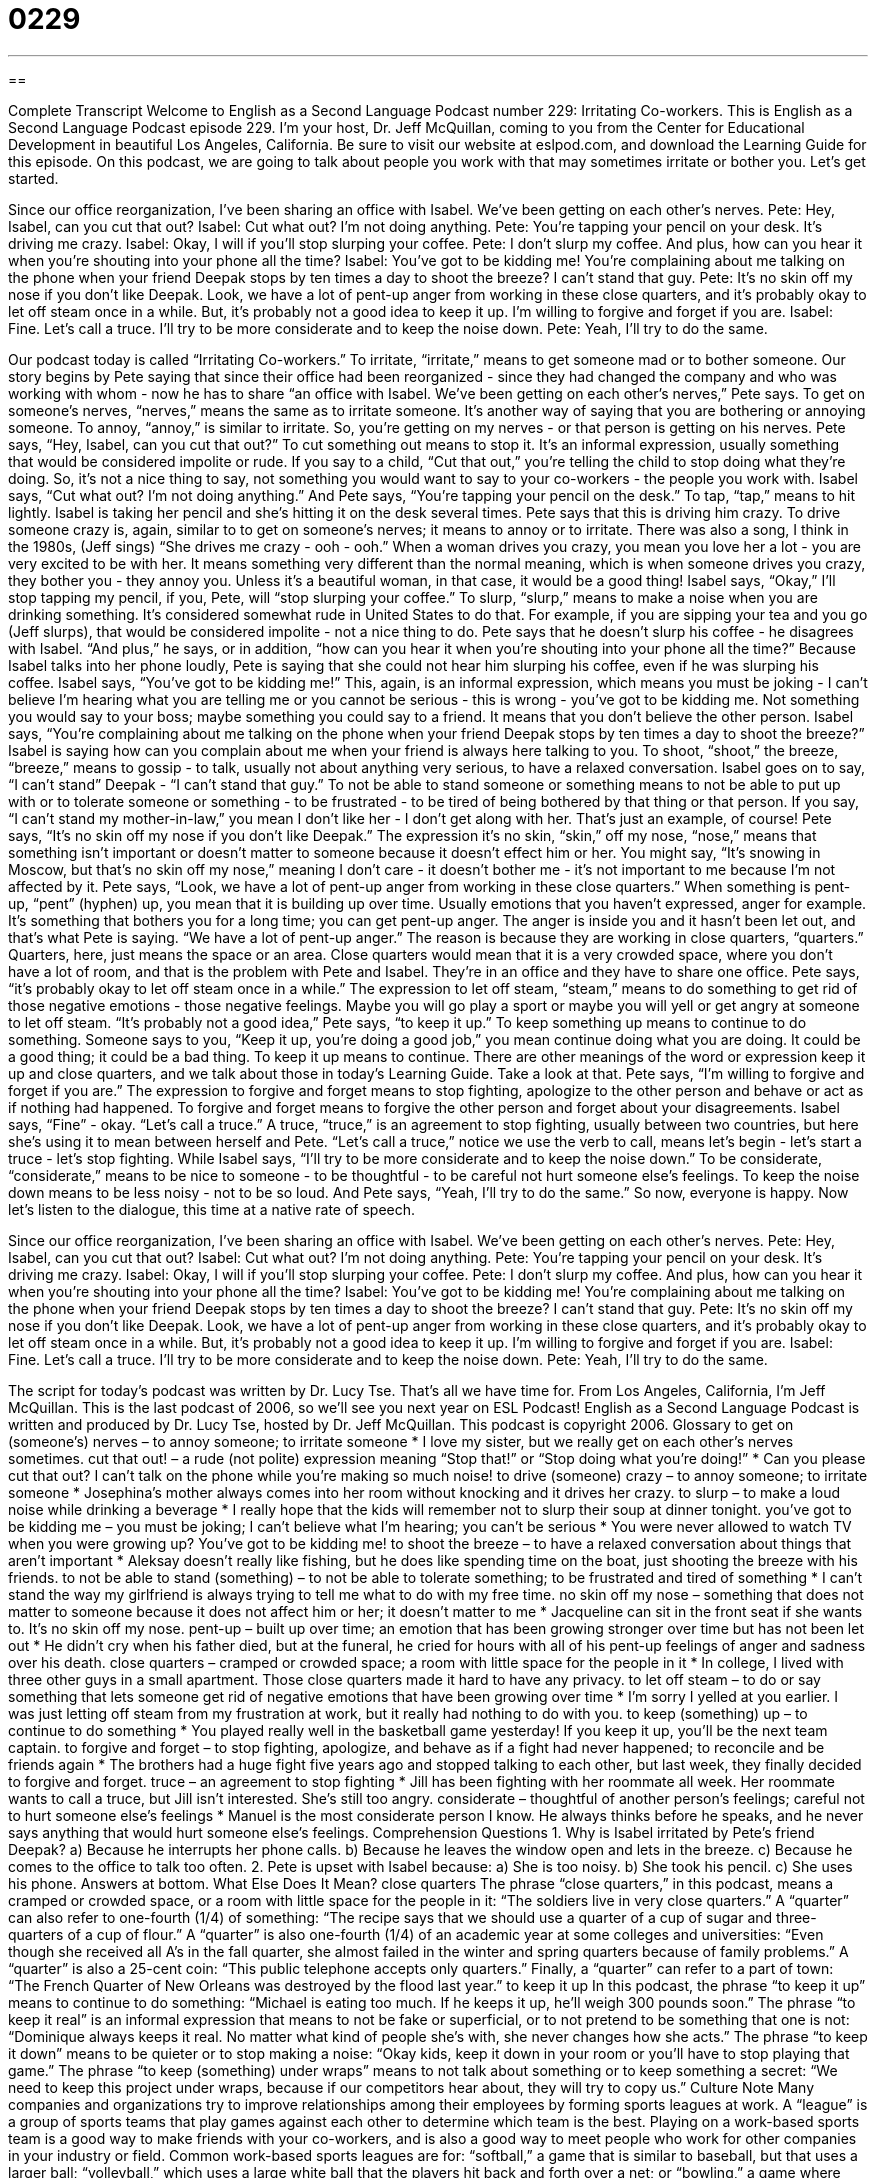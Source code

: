 = 0229
:toc: left
:toclevels: 3
:sectnums:
:stylesheet: ../../../myAdocCss.css

'''

== 

Complete Transcript
Welcome to English as a Second Language Podcast number 229: Irritating Co-workers.
This is English as a Second Language Podcast episode 229. I'm your host, Dr. Jeff McQuillan, coming to you from the Center for Educational Development in beautiful Los Angeles, California.
Be sure to visit our website at eslpod.com, and download the Learning Guide for this episode.
On this podcast, we are going to talk about people you work with that may sometimes irritate or bother you. Let's get started.
[Start of story]
Since our office reorganization, I’ve been sharing an office with Isabel. We’ve been getting on each other’s nerves.
Pete: Hey, Isabel, can you cut that out?
Isabel: Cut what out? I’m not doing anything.
Pete: You’re tapping your pencil on your desk. It’s driving me crazy.
Isabel: Okay, I will if you’ll stop slurping your coffee.
Pete: I don’t slurp my coffee. And plus, how can you hear it when you’re shouting into your phone all the time?
Isabel: You’ve got to be kidding me! You’re complaining about me talking on the phone when your friend Deepak stops by ten times a day to shoot the breeze? I can’t stand that guy.
Pete: It’s no skin off my nose if you don’t like Deepak. Look, we have a lot of pent-up anger from working in these close quarters, and it’s probably okay to let off steam once in a while. But, it’s probably not a good idea to keep it up. I’m willing to forgive and forget if you are.
Isabel: Fine. Let’s call a truce. I’ll try to be more considerate and to keep the noise down.
Pete: Yeah, I’ll try to do the same.
[End of story]
Our podcast today is called “Irritating Co-workers.” To irritate, “irritate,” means to get someone mad or to bother someone.
Our story begins by Pete saying that since their office had been reorganized - since they had changed the company and who was working with whom - now he has to share “an office with Isabel. We’ve been getting on each other’s nerves,” Pete says. To get on someone's nerves, “nerves,” means the same as to irritate someone. It's another way of saying that you are bothering or annoying someone. To annoy, “annoy,” is similar to irritate. So, you're getting on my nerves - or that person is getting on his nerves.
Pete says, “Hey, Isabel, can you cut that out?” To cut something out means to stop it. It's an informal expression, usually something that would be considered impolite or rude. If you say to a child, “Cut that out,” you're telling the child to stop doing what they're doing. So, it's not a nice thing to say, not something you would want to say to your co-workers - the people you work with.
Isabel says, “Cut what out? I’m not doing anything.” And Pete says, “You’re tapping your pencil on the desk.” To tap, “tap,” means to hit lightly. Isabel is taking her pencil and she's hitting it on the desk several times. Pete says that this is driving him crazy. To drive someone crazy is, again, similar to to get on someone's nerves; it means to annoy or to irritate. There was also a song, I think in the 1980s, (Jeff sings) “She drives me crazy - ooh - ooh.” When a woman drives you crazy, you mean you love her a lot - you are very excited to be with her. It means something very different than the normal meaning, which is when someone drives you crazy, they bother you - they annoy you. Unless it's a beautiful woman, in that case, it would be a good thing!
Isabel says, “Okay,” I'll stop tapping my pencil, if you, Pete, will “stop slurping your coffee.” To slurp, “slurp,” means to make a noise when you are drinking something. It's considered somewhat rude in United States to do that. For example, if you are sipping your tea and you go (Jeff slurps), that would be considered impolite - not a nice thing to do.
Pete says that he doesn't slurp his coffee - he disagrees with Isabel. “And plus,” he says, or in addition, “how can you hear it when you’re shouting into your phone all the time?” Because Isabel talks into her phone loudly, Pete is saying that she could not hear him slurping his coffee, even if he was slurping his coffee.
Isabel says, “You’ve got to be kidding me!” This, again, is an informal expression, which means you must be joking - I can't believe I'm hearing what you are telling me or you cannot be serious - this is wrong - you've got to be kidding me. Not something you would say to your boss; maybe something you could say to a friend. It means that you don't believe the other person.
Isabel says, “You’re complaining about me talking on the phone when your friend Deepak stops by ten times a day to shoot the breeze?” Isabel is saying how can you complain about me when your friend is always here talking to you. To shoot, “shoot,” the breeze, “breeze,” means to gossip - to talk, usually not about anything very serious, to have a relaxed conversation.
Isabel goes on to say, “I can't stand” Deepak - “I can't stand that guy.” To not be able to stand someone or something means to not be able to put up with or to tolerate someone or something - to be frustrated - to be tired of being bothered by that thing or that person. If you say, “I can't stand my mother-in-law,” you mean I don't like her - I don't get along with her. That's just an example, of course!
Pete says, “It’s no skin off my nose if you don’t like Deepak.” The expression it's no skin, “skin,” off my nose, “nose,” means that something isn't important or doesn't matter to someone because it doesn't effect him or her. You might say, “It's snowing in Moscow, but that's no skin off my nose,” meaning I don't care - it doesn't bother me - it's not important to me because I'm not affected by it.
Pete says, “Look, we have a lot of pent-up anger from working in these close quarters.” When something is pent-up, “pent” (hyphen) up, you mean that it is building up over time. Usually emotions that you haven't expressed, anger for example. It's something that bothers you for a long time; you can get pent-up anger. The anger is inside you and it hasn't been let out, and that's what Pete is saying. “We have a lot of pent-up anger.”
The reason is because they are working in close quarters, “quarters.” Quarters, here, just means the space or an area. Close quarters would mean that it is a very crowded space, where you don't have a lot of room, and that is the problem with Pete and Isabel. They're in an office and they have to share one office.
Pete says, “it’s probably okay to let off steam once in a while.” The expression to let off steam, “steam,” means to do something to get rid of those negative emotions - those negative feelings. Maybe you will go play a sport or maybe you will yell or get angry at someone to let off steam.
“It’s probably not a good idea,” Pete says, “to keep it up.” To keep something up means to continue to do something. Someone says to you, “Keep it up, you're doing a good job,” you mean continue doing what you are doing. It could be a good thing; it could be a bad thing. To keep it up means to continue.
There are other meanings of the word or expression keep it up and close quarters, and we talk about those in today's Learning Guide. Take a look at that.
Pete says, “I’m willing to forgive and forget if you are.” The expression to forgive and forget means to stop fighting, apologize to the other person and behave or act as if nothing had happened. To forgive and forget means to forgive the other person and forget about your disagreements.
Isabel says, “Fine” - okay. “Let’s call a truce.” A truce, “truce,” is an agreement to stop fighting, usually between two countries, but here she's using it to mean between herself and Pete. “Let’s call a truce,” notice we use the verb to call, means let's begin - let's start a truce - let's stop fighting. While
Isabel says, “I’ll try to be more considerate and to keep the noise down.” To be considerate, “considerate,” means to be nice to someone - to be thoughtful - to be careful not hurt someone else's feelings. To keep the noise down means to be less noisy - not to be so loud.
And Pete says, “Yeah, I’ll try to do the same.” So now, everyone is happy.
Now let's listen to the dialogue, this time at a native rate of speech.
[Start of story]
Since our office reorganization, I’ve been sharing an office with Isabel. We’ve been getting on each other’s nerves.
Pete: Hey, Isabel, can you cut that out?
Isabel: Cut what out? I’m not doing anything.
Pete: You’re tapping your pencil on your desk. It’s driving me crazy.
Isabel: Okay, I will if you’ll stop slurping your coffee.
Pete: I don’t slurp my coffee. And plus, how can you hear it when you’re shouting into your phone all the time?
Isabel: You’ve got to be kidding me! You’re complaining about me talking on the phone when your friend Deepak stops by ten times a day to shoot the breeze? I can’t stand that guy.
Pete: It’s no skin off my nose if you don’t like Deepak. Look, we have a lot of pent-up anger from working in these close quarters, and it’s probably okay to let off steam once in a while. But, it’s probably not a good idea to keep it up. I’m willing to forgive and forget if you are.
Isabel: Fine. Let’s call a truce. I’ll try to be more considerate and to keep the noise down.
Pete: Yeah, I’ll try to do the same.
[End of story]
The script for today's podcast was written by Dr. Lucy Tse.
That's all we have time for. From Los Angeles, California, I'm Jeff McQuillan. This is the last podcast of 2006, so we'll see you next year on ESL Podcast!
English as a Second Language Podcast is written and produced by Dr. Lucy Tse, hosted by Dr. Jeff McQuillan. This podcast is copyright 2006.
Glossary
to get on (someone’s) nerves – to annoy someone; to irritate someone
* I love my sister, but we really get on each other’s nerves sometimes.
cut that out! – a rude (not polite) expression meaning “Stop that!” or “Stop doing what you’re doing!”
* Can you please cut that out? I can’t talk on the phone while you’re making so much noise!
to drive (someone) crazy – to annoy someone; to irritate someone
* Josephina’s mother always comes into her room without knocking and it drives her crazy.
to slurp – to make a loud noise while drinking a beverage
* I really hope that the kids will remember not to slurp their soup at dinner tonight.
you’ve got to be kidding me – you must be joking; I can’t believe what I’m hearing; you can’t be serious
* You were never allowed to watch TV when you were growing up? You’ve got to be kidding me!
to shoot the breeze – to have a relaxed conversation about things that aren’t important
* Aleksay doesn’t really like fishing, but he does like spending time on the boat, just shooting the breeze with his friends.
to not be able to stand (something) – to not be able to tolerate something; to be frustrated and tired of something
* I can’t stand the way my girlfriend is always trying to tell me what to do with my free time.
no skin off my nose – something that does not matter to someone because it does not affect him or her; it doesn’t matter to me
* Jacqueline can sit in the front seat if she wants to. It’s no skin off my nose.
pent-up – built up over time; an emotion that has been growing stronger over time but has not been let out
* He didn’t cry when his father died, but at the funeral, he cried for hours with all of his pent-up feelings of anger and sadness over his death.
close quarters – cramped or crowded space; a room with little space for the people in it
* In college, I lived with three other guys in a small apartment. Those close quarters made it hard to have any privacy.
to let off steam – to do or say something that lets someone get rid of negative emotions that have been growing over time
* I’m sorry I yelled at you earlier. I was just letting off steam from my frustration at work, but it really had nothing to do with you.
to keep (something) up – to continue to do something
* You played really well in the basketball game yesterday! If you keep it up, you’ll be the next team captain.
to forgive and forget – to stop fighting, apologize, and behave as if a fight had never happened; to reconcile and be friends again
* The brothers had a huge fight five years ago and stopped talking to each other, but last week, they finally decided to forgive and forget.
truce – an agreement to stop fighting
* Jill has been fighting with her roommate all week. Her roommate wants to call a truce, but Jill isn’t interested. She’s still too angry.
considerate – thoughtful of another person’s feelings; careful not to hurt someone else’s feelings
* Manuel is the most considerate person I know. He always thinks before he speaks, and he never says anything that would hurt someone else’s feelings.
Comprehension Questions
1. Why is Isabel irritated by Pete’s friend Deepak?
a) Because he interrupts her phone calls.
b) Because he leaves the window open and lets in the breeze.
c) Because he comes to the office to talk too often.
2. Pete is upset with Isabel because:
a) She is too noisy.
b) She took his pencil.
c) She uses his phone.
Answers at bottom.
What Else Does It Mean?
close quarters
The phrase “close quarters,” in this podcast, means a cramped or crowded space, or a room with little space for the people in it: “The soldiers live in very close quarters.” A “quarter” can also refer to one-fourth (1/4) of something: “The recipe says that we should use a quarter of a cup of sugar and three-quarters of a cup of flour.” A “quarter” is also one-fourth (1/4) of an academic year at some colleges and universities: “Even though she received all A’s in the fall quarter, she almost failed in the winter and spring quarters because of family problems.” A “quarter” is also a 25-cent coin: “This public telephone accepts only quarters.” Finally, a “quarter” can refer to a part of town: “The French Quarter of New Orleans was destroyed by the flood last year.”
to keep it up
In this podcast, the phrase “to keep it up” means to continue to do something: “Michael is eating too much. If he keeps it up, he’ll weigh 300 pounds soon.” The phrase “to keep it real” is an informal expression that means to not be fake or superficial, or to not pretend to be something that one is not: “Dominique always keeps it real. No matter what kind of people she’s with, she never changes how she acts.” The phrase “to keep it down” means to be quieter or to stop making a noise: “Okay kids, keep it down in your room or you’ll have to stop playing that game.” The phrase “to keep (something) under wraps” means to not talk about something or to keep something a secret: “We need to keep this project under wraps, because if our competitors hear about, they will try to copy us.”
Culture Note
Many companies and organizations try to improve relationships among their employees by forming sports leagues at work. A “league” is a group of sports teams that play games against each other to determine which team is the best. Playing on a work-based sports team is a good way to make friends with your co-workers, and is also a good way to meet people who work for other companies in your industry or field.
Common work-based sports leagues are for: “softball,” a game that is similar to baseball, but that uses a larger ball; “volleyball,” which uses a large white ball that the players hit back and forth over a net; or “bowling,” a game where players roll a large heavy ball to knock down “pins” (pieces shaped like bottles).
Most of the teams are “co-ed,” meaning that men and women play together, but sometimes there are separate teams for men and women. Sometimes companies and organizations buy “uniforms” (special clothing that is the same for all players on a team) for their employees. People who play in sports leagues often bring their athletic clothing to work and change clothes at the end of the day. They leave the office together to go to the game. Family members often come to watch the games and sometimes they play, too.
Work-based sports leagues are mostly interested in having a good time and don’t care very much whether they win or lose. But other sports leagues are extremely competitive and the teams welcome only good athletes. This is especially true for work-based sports leagues that have prizes for the winners.
Comprehension Answers
1 - c
2 - a